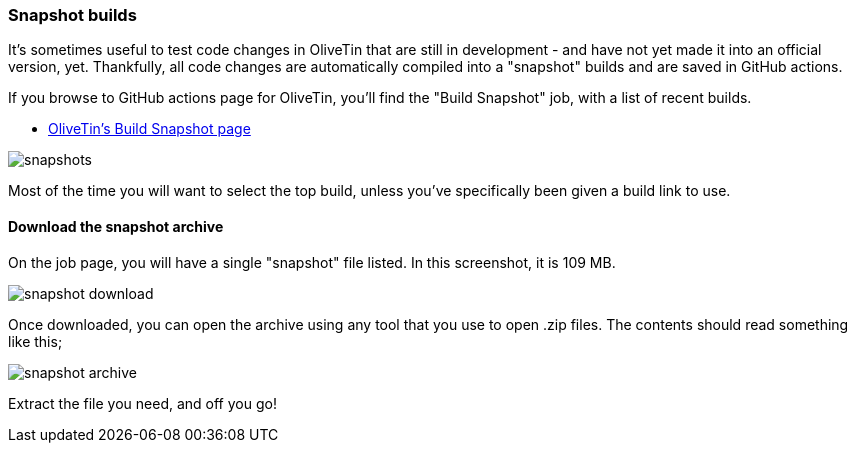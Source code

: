 [#snapsnots]
=== Snapshot builds

It's sometimes useful to test code changes in OliveTin that are still in development - and have not yet made it into an official version, yet. Thankfully, all code changes are automatically compiled into a "snapshot" builds and are saved in GitHub actions.

If you browse to GitHub actions page for OliveTin, you'll find the "Build Snapshot" job, with a list of recent builds.

* https://github.com/OliveTin/OliveTin/actions/workflows/build-snapshot.yml[OliveTin's Build Snapshot page]

image::snapshots.png[]

Most of the time you will want to select the top build, unless you've specifically been given a build link to use. 

==== Download the snapshot archive

On the job page, you will have a single "snapshot" file listed. In this screenshot, it is 109 MB.

image::snapshot-download.png[]

Once downloaded, you can open the archive using any tool that you use to open .zip files. The contents should read something like this;

image::snapshot-archive.png[]

Extract the file you need, and off you go!

